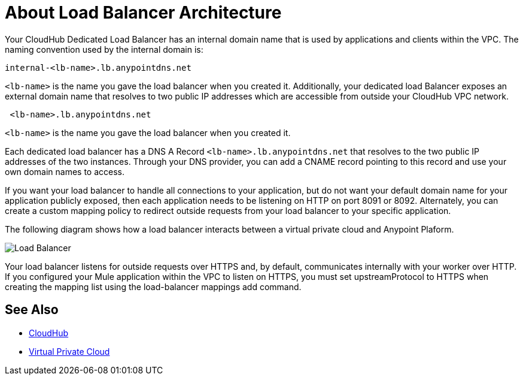 = About Load Balancer Architecture

Your CloudHub Dedicated Load Balancer has an internal domain name that is used by applications and clients within the VPC. The naming convention used by the internal domain is:

----
internal-<lb-name>.lb.anypointdns.net
----

`<lb-name>` is the name you gave the load balancer when you created it. Additionally, your dedicated load Balancer exposes an external domain name that resolves to two public IP addresses which are accessible from outside your CloudHub VPC network.

----
 <lb-name>.lb.anypointdns.net 
----

`<lb-name>` is the name you gave the load balancer when you created it.

Each dedicated load balancer has a DNS A Record `<lb-name>.lb.anypointdns.net` that resolves to the two public IP addresses of the two instances. Through your DNS provider, you can add a CNAME record pointing to this record and use your own domain names to access.

If you want your load balancer to handle all connections to your application, but do not want your default domain name for your application publicly exposed, then each application needs to be listening on HTTP on port 8091 or 8092. Alternately, you can create a custom mapping policy to redirect outside requests from your load balancer to your specific application.

The following diagram shows how a load balancer interacts between a virtual private cloud and Anypoint Plaform.

image:pxty_lb.png[Load Balancer]

Your load balancer listens for outside requests over HTTPS and, by default, communicates internally with your worker over HTTP. If you configured your Mule application within the VPC to listen on HTTPS, you must set upstreamProtocol to HTTPS when creating the mapping list using the load-balancer mappings add command.

== See Also

* link:/runtime-manager/cloudhub[CloudHub]
* link:/runtime-manager/virtual-private-cloud[Virtual Private Cloud]
